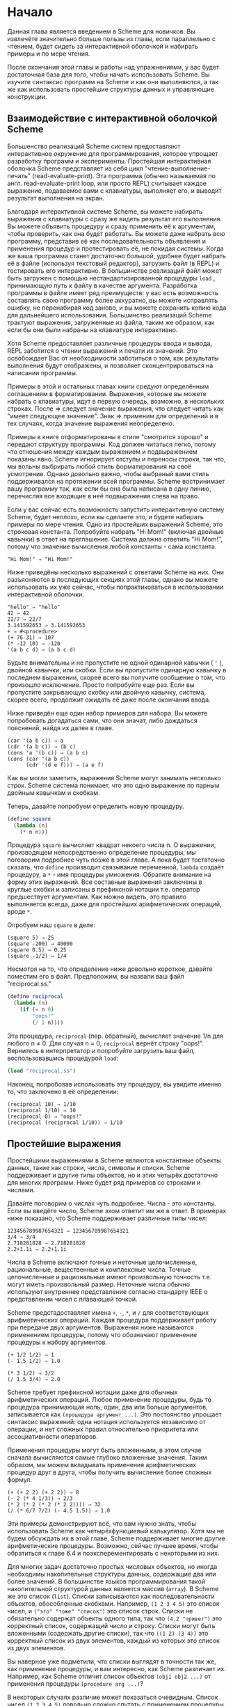 # -*- fill-column: 120; -*-

* Начало

  Данная глава является введением в Scheme для новичков. Вы извлечёте значительно больше пользы из главы, если
  параллельно с чтением, будет сидеть за интерактивной оболочкой и набирать примеры и по мере чтения.

  После окончания этой главы и работы над упражнениями, у вас будет достаточная база для того, чтобы начать использовать
  Scheme. Вы изучите синтаксис программ на Scheme и как они выполняются, а так же как использовать простейшие структуры
  данных и управляющие конструкции.

** Взаимодействие с интерактивной оболочкой Scheme

   Большенство реализаций Scheme систем предоставляют интерактивное окружение для программирования, которое упрощает
   разработку программ и эксперименты. Простейшая интерактивная оболочка Scheme представляет из себя цикл
   "чтение-выполнение-печать" (read-evaluate-print). Эта программа (обычно называемая по англ. read-evaluate-print loop,
   или просто REPL) считывает каждое выражение, подаваемое вами с клавиатуры, выполняет его, и выводит результат
   выполнения на экран.

   Благодаря интерактивной системе Scheme, вы можете набирать выражения с клавиатуры с сразу же видеть результат его
   выполнения. Вы можете объявить процедуру и сразу применить её к аргументам, чтобы проверить, как она будет
   работать. Вы можете даже набрать всю программу, представив её как последовательность объявления и применения процедур
   и протестировать её, не покидая системы. Когда же ваша программа станет достаточно большой, удобнее будет набрать её
   в файле (используя текстовый редактор), загрузить файл (в REPL) и тестировать его интерактивно. В большинстве
   реализаций файл может быть загружен с помощью нестандартизированной процедуры ~load~ , принимающую путь к файлу в
   качестве аргумента. Разработка программы в файле имеет ряд преимуществ: у вас есть возможность составлять свою
   программу более аккуратно, вы можете исправлять ошибку, не перенабирая код заново, и вы можете сохранить копию кода
   для дальнейшего использования. Большинство реализаций Scheme трактуют выражения, загруженные из файла, таким же
   образом, как если бы они были набраны на клавиатуре интерактивно.

   Хотя Scheme предоставляет различные процедуры ввода и вывода, REPL заботится о чтении выражений и печати их
   значений. Это освобождает Вас от необходимости заботиться о том, как результаты выполнения будут отображены, и
   позволяет сконцентрироваться на написании программы.

   Примеры в этой и остальных главах книги средуют определённым соглашениям в форматировании. Выражения, которые вы
   можете набрать с клавиатуры, идут в первую очередь, возможно, в нескольких строках. После ⇒ следует значение
   выражения, что следует читать как "имеет следующее значение". Знак ⇒ применим для определений и в тех случаях, когда
   значение выражения неопределено.

   Примеры в книге отформатированы в стиле "смотрится хорошо" и передают структуру программы. Код должен читаться легко,
   потому что отношения между каждым выражением и подвыражением показаны явно. Scheme игнорирует отступы и переносы
   строки, так что, мы вольны выбрирать любой стиль форматирования на своё усмотрение. Однако довольно важно, чтобы
   выбраный вами стиль поддерживался на протяжении всей программы. Scheme востринимает вашу программу так, как если бы
   она была написана в одну линию, перечисляя все входящие в неё подвыражения слева на право.

   Если у вас сейчас есть возможность запустить интерактивную систему Scheme, будет неплохо, если вы сделаете это, и
   будете набирать примеры по мере чтения. Одно из простейших выражений Scheme, это строковая константа. Попробуйте
   набрать "Hi Mom!" (включая двойные кавычки) в ответ на преглашение. Система должна ответить "Hi Mom!", потому что
   значение вычисления любой константы - сама константа.

#+BEGIN_EXAMPLE
   "Hi Mom!" ⇒ "Hi Mom!"
#+END_EXAMPLE

   Ниже приведёны несколько выражений с ответами Scheme на них. Они разъясняются в последующих секциях этой главы,
   однако вы можете использовать их уже сейчас, чтобы попрактиковаться в использовании интерактивной оболочки.

#+BEGIN_EXAMPLE
   "hello" ⇒ "hello"
   42 ⇒ 42
   22/7 ⇒ 22/7
   3.141592653 ⇒ 3.141592653
   + ⇒ #<procedure>
   (+ 76 31) ⇒ 107
   (* -12 10) ⇒ -120
   '(a b c d) ⇒ (a b c d)
#+END_EXAMPLE

   Будьте внимательны и не пропустите не одной одинарной кавычки ( ~'~ ), двойной кавычки, или скобки. Если вы пропустите
   одинарную кавычку в последнем выражении, скорее всего вы получите сообщение о том, что произошло исключение. Просто
   попробуйте еще раз. Если вы пропустите закрывающую скобку или двойную кавычку, система, скорее всего, продолжит
   ожидать её даже после окончания ввода.

   Ниже приведён еще один набор примеров для набора. Вы можете попробовать догадаться сами, что они значат, либо
   дождаться пояснений, найдя их далее в главе.

#+BEGIN_EXAMPLE
   (car '(a b c)) ⇒ a
   (cdr '(a b c)) ⇒ (b c)
   (cons 'a '(b c)) ⇒ (a b c)
   (cons (car '(a b c))
         (cdr '(d e f))) ⇒ (a e f)
#+END_EXAMPLE

   Как вы могли заметить, выражения Scheme могут занимать несколько строк. Scheme система понимает, что это одно
   выражение по парным двойным кавычкам и скобкам.

   Теперь, давайте попробуем определить новую процедуру.

#+begin_src scheme
   (define square
     (lambda (n)
       (* n n)))
#+end_src

   Процедура ~square~ вычисляет квадрат некоего числа n. О выражении, производящем непосредственно определение
   процедуры, мы поговорим подробнее чуть позже в этой главе. А пока будет тостаточно сказать, что ~define~ производит
   связывание переменной, ~lambda~ создаёт процедуру, а ~*~ - имя процедуры умножения. Обратите внимание на форму этих
   выражений. Все составные выражения заключены в круглые скобки и записаны в префиксной нотации т.е. оператор
   предшествует аргументам. Как можно видеть, это правило выполняется всегда, даже для простейших арифметических
   операций, вроде ~*~.

   Опробуем наш ~square~ в деле:

#+BEGIN_EXAMPLE
   (square 5) ⇒ 25
   (square -200) ⇒ 40000
   (square 0.5) ⇒ 0.25
   (square -1/2) ⇒ 1/4
#+END_EXAMPLE

   Несмотря на то, что определение ниже довольно короткое, давайте поместим его в файл. Предположим, вы назвали ваш файл
   "reciprocal.ss."

#+begin_src scheme
   (define reciprocal
     (lambda (n)
       (if (= n 0)
           "oops!"
           (/ 1 n))))
#+end_src

   Эта процедура, ~reciprocal~ (пер. обратный), вычисляет значение 1/n для любого n ≠ 0. Для случая n = 0, ~reciprocal~
   вернёт строку "oops!". Вернитесь в интерпретатор и попробуйте загрузить ваш файл, воспользовавшись процедурой ~load~:

#+begin_src scheme
   (load "reciprocal.ss")
#+end_src

   Наконец, попробовав использовать эту процедуру, вы увидите именно то, что заключено в её определении:

#+BEGIN_EXAMPLE
   (reciprocal 10) ⇒ 1/10
   (reciprocal 1/10) ⇒ 10
   (reciprocal 0) ⇒ "oops!"
   (reciprocal (reciprocal 1/10)) ⇒ 1/10
#+END_EXAMPLE

** Простейшие выражения

   Простейшими выражениями в Scheme являются константные объекты данных, такие как строки, числа, символы и
   списки. Scheme поддерживает и другие типы объектов, но и этих четырёх достаточно для многих программ. Ниже будет ряд
   примеров со строками и числами.

   Давайте поговорим о числах чуть подробнее. Числа - это константы. Если вы введёте число, Scheme эхом ответит им же в
   ответ. В примерах ниже показано, что Scheme поддерживает различные типы чисел:

#+BEGIN_EXAMPLE
   123456789987654321 ⇒ 123456789987654321
   3/4 ⇒ 3/4
   2.718281828 ⇒ 2.718281828
   2.2+1.1i ⇒ 2.2+1.1i
#+END_EXAMPLE

   Числа в Scheme включают точные и неточные целочисленные, рациональные, вещественные и комплексные числа. Точные
   целочисленные и рациональные имеют произвольную точность т.е. могут иметь произвольный размер. Неточные числа обычно
   используют внутреннее представление согласно стандарту IEEE о представлении чисел с плавающей точкой.

   Scheme предстадоставляет имена ~+~, ~-~, ~*~, и ~/~ для соответствующих арифметических операций. Каждая процедура
   поддерживает работу при передаче двух аргументов. Выражения ниже называются применением процедуры, потому что
   обозначают применение процедуры к набору аргументов.

#+BEGIN_EXAMPLE
   (+ 1/2 1/2) ⇒ 1
   (- 1.5 1/2) ⇒ 1.0

   (* 3 1/2) ⇒ 3/2
   (/ 1.5 3/4) ⇒ 2.0
#+END_EXAMPLE

   Scheme требует префиксной нотации даже для обычных арифметических операций. Любое применение процедуры, будь то
   процедура принимающая ноль, один, два или больше аргументов, записывается как ~(процедура аргумент ...)~. Это
   постоянство упрощает синтаксис выражений: одна нотация используется независимо от операции, и нет сложных правил
   относительно приоритета или ассоциативности операторов.

   Применения процедуры могут быть вложенными, в этом случае сначала вычисляются самые глубоко вложенные значения. Таким
   образом, мы можем вкладывать применения арифметических процедур друг в друга, чтобы получить вычисление более сложных
   формул.

#+BEGIN_EXAMPLE
   (+ (+ 2 2) (+ 2 2)) ⇒ 8
   (- 2 (* 4 1/3)) ⇒ 2/3
   (* 2 (* 2 (* 2 (* 2 2)))) ⇒ 32
   (/ (* 6/7 7/2) (- 4.5 1.5)) ⇒ 1.0
#+END_EXAMPLE

   Эти примеры демонстрируют всё, что вам нужно знать, чтобы использовать Scheme как четырёхфункциевый калькулятор. Хотя
   мы не будем обсуждать их в этой главе, Scheme поддерживает многие другие арифметические процедуры. Возможно, сейчас
   лучшее время, чтобы обратиться к главе 6.4 и поэксперементировать с некоторыми из них.

   Для многих задач достаточно простых числовых объектов, но иногда необходимы накопительные структуры данных,
   содержащие два или более значений. В большинстве языков программирования такой накопительной структурой данных
   является массив (~array~). В Scheme же это список (~list~). Списки записываются как последовательности объектов,
   обособленные скобками. Например, ~(1 2 3 4 5)~ это список чисел, и ~("это" "тоже" "список")~ это список строк. Списки
   не обязательно содержат объекты одного типа, так что ~(4.2 "привет")~ это корректный список, содержащий число и
   строку. Списки могут быть вложенными (содержать другие списки), так что ~((1 2) (3 4))~ это корректный список из двух
   элементов, каждый из которых это список из двух элементов.

   Вы наверное уже подметили, что списки выглядят в точности так же, как применение процедуры, и вам интересно, как
   Scheme различает их. Например, как Scheme отличит список объектов ~(obj1 obj2 ...)~ от применения процедуры
   ~(procedure arg ...)~?

   В некоторых случаях различие может показаться очевидным. Список чисел ~(1 2 3 4 5)~ довольно сложно спутать с
   применением процедуры, потому что 1 это число, а не процедура. Итак, ответ на этот вопрос мог бы быть таким, что
   Scheme смотрит на первый элемент списка и принимает решение, процедура это или нет. Такой ответ не совсем корректен,
   потому что мы можем захотеть интерпретировать корректную запись применения процедуры, такую как ~(+ 3 4), как
   список. На самом деле ответ таков, что вы сами должны сказать Scheme явно, что интерпретировать как список, а что как
   применение процедуры. Это делается с помощью ~quote~ (пер. цитата, кавычка).

#+BEGIN_EXAMPLE
   (quote (1 2 3 4 5)) ⇒ (1 2 3 4 5)
   (quote ("да" "это" "всё" "ещё" "список")) ⇒ ("да" "это" "всё" "ещё" "список")
   (quote (+ 3 4)) ⇒ (+ 3 4)
#+END_EXAMPLE

   С помощью ~quote~ мы явно даём указание интерпретировать список как данные. Попробуйте ввести выражение выше без
   ~quote~, скорее всего вы получите сообщение об исключении для первых друх выражений и результат выполнения для
   третьего.

   Поскольку использование ~quote~ крайне востребовано в Scheme коде, для него было введено специальное сокращённое
   обозначение в виде одинарной цитирующей кавычки (~`~), предшествующей выражению, которая является просто
   аббривеатурой для ~quote~.

#+BEGIN_EXAMPLE
   '(1 2 3 4) ⇒ (1 2 3 4)
   '((1 2) (3 4)) ⇒ ((1 2) (3 4))
   '(/ (* 2 -1) 3) ⇒ (/ (* 2 -1) 3)
#+END_EXAMPLE

   Обе эти формы называются выражениями цитирования. Мы обычно будет говорить об объекте, что он цитируется, когда он
   будет заключён в выражение ~quote~.

   Выражение ~quote~ это не применение процедуры, поскольку он препятствует вычислению своего подвыражения. Это
   принципиально отличная синтаксическая форма. Scheme поддерживает и иные синтаксические формы, помимо применения
   процедур и цитирования выражений. Каждая синтаксическая форма вычисляется по-своему. К счастью, не так много
   принципиально различных синтаксических форм. Мы познакомимся с большинством из них далее в этой главе.

   Не все выражения цитаты содержат списки. Попробуйте выполнить следующее выражение /с/ и /без/ оператора ~quote~.

#+BEGIN_EXAMPLE
   (quote hello) ⇒ hello
#+END_EXAMPLE

   Символ ~hello~ должен быть цитирован, чтобы предостеречь Scheme от попыток интерпретировать ~hellp~ как
   переменную. Символы и переменные в Scheme имеют такое же значение, как символы и переменные в математических
   выражениях и уравнениях. Когда мы вычисляем математическое выражение ~1 - x~ для некоторого значения ~x~, мы думаем
   об ~x~ как о переменной. С другой стороны, когда мы работаем с алгебраическим уравнением ~x^2 -1 = (x - 1)(x + 1)~ мы
   думаем об ~x~ как о символе (мы вообще обо всём выражении размышляем в символьной форме). Так же как цитирование
   списка говорит Scheme интерпретировать параметризованную форму как список, а не как применение процедуры, цитирование
   идентификатора говорит Scheme интерпретировать идентификатор как сивол, а не как переменную. Хотя символы обычно
   используются для представления переменных в описании символьных уравнений или программ, символы могут также
   использоваться, например, как слова в описании предложений естественного языка.

   Вас наверное удивляет, почему применения процедур и переменные имеют такое же обозначение, как списки и
   символы. Одинаковое обозначение позволяет программам на Scheme иметь такой же вид, как и данным Scheme, что упрощает
   написание интерпретаторов, компиляторов, редакторов и других инструментов для работы с Scheme. Это продемонстрировано
   в главе 12.7, где представлен интерпретатор Scheme, написанный на самом Scheme. Многие люди считают, что это одна из
   самых значительных особенностей Scheme.

   Числа и строки также могут цитироваться:

#+BEGIN_EXAMPLE
   '2 ⇒ 2
   '2/3 ⇒ 2/3
   (quote "Hi Mom!") ⇒ "Hi Mom!"
#+END_EXAMPLE

   Числа и строки интерпретируются как константы в любом случае, так что цитировать их не обязательно.

   Теперь давайте обсудим некоторые процедуры Scheme для работы со списками. Рассмотри две базовые процедуры получения
   значения из списка: ~car~ и ~cdr~ (произносится 'кудр'). ~car~ возвращает первый элемент из списка, ~cdr~ возвращает
   оставшуюся часть, хвост списка. Имена ~car~ и ~cdr~ произошли от операций, поддерживаемых первым компьютером,
   на котором впервые был реализован Lisp, IBM 704. Обе эти операции принимают не пустой список в качестве аргумента:

#+BEGIN_EXAMPLE
   (car '(a b c)) ⇒ a
   (cdr '(a b c)) ⇒ (b c)
   (cdr '(a)) ⇒ ()

   (car (cdr '(a b c))) ⇒ b
   (cdr (cdr '(a b c))) ⇒ (c)

   (car '((a b) (c d))) ⇒ (a b)
   (cdr '((a b) (c d))) ⇒ ((c d))
#+END_EXAMPLE

   Первый элемент списка, часто называют /car/ или /головой/ списка, остальную часть списка часто называют /cdr/ или
   /хвостом/. ~cdr~ от списка с одним элементом это ~()~, пустой список.

   Процедура ~cons~ создаёт список. Она принимает два аргумента. Второй элемент, обычно, это список, в этом случае
   ~cons~ вернёт список.

#+BEGIN_EXAMPLE
   (cons 'a '()) ⇒ (a)
   (cons 'a '(b c)) ⇒ (a b c)
   (cons 'a (cons 'b (cons 'c '()))) ⇒ (a b c)
   (cons '(a b) '(c d)) ⇒ ((a b) c d)

   (car (cons 'a '(b c))) ⇒ a
   (cdr (cons 'a '(b c))) ⇒ (b c)
   (cons (car '(a b c))
         (cdr '(d e f))) ⇒ (a e f)
   (cons (car '(a b c))
         (cdr '(a b c))) ⇒ (a b c)
#+END_EXAMPLE

   "car" и "cdr" обычно употребляются в качестве существительных, "cons" в качестве глагола. Создание нового списка
   путём добавления элемента в начало списка называется /consing/.

   Обратите внимание на слово "обычно" в описании второго аргумента ~cons~. Процедура ~cons~, на самом деле, создаёт
   пары и вовсе не обязательно, чтобы /cdr/ пары был списком. Список - это последовательность пар. /cdr/ каждой пары это
   следующая пара в последовательности.

# +ATTR_ORG: :width 300
[[./images/1.gif]]

   /cdr/ последней пары в /правильном/ списке это пустой список. В противном случае, последовательность пар формирует
   /неправильный/ список. Если говорить более формально, то пустой список - это /правильный/ список, а так же
   /правильным/ становится любой список, /cdr/ которого /правильный/ список.

   Неправильный список печатается в точечно-парной нотации, с периодом или точкой, предшествующей последнему элементу
   списка.

#+BEGIN_EXAMPLE
   (cons 'a 'b) ⇒ (a . b)
   (cdr '(a . b)) ⇒ b
   (cons 'a '(b . c)) ⇒ (a b . c)
#+END_EXAMPLE

   Из за этих соглашений о печати, пары, чей /cdr/ не является списком, часто называют /точечными парами/. Так же пары,
   чей /cdr/ является списком так же могут быть записаны в точечно-парной нотации, однако функции печати всегда выводят
   /правильные/ списки без точек.

#+BEGIN_EXAMPLE
   '(a . (b . (c . ()))) ⇒ (a b c)
#+END_EXAMPLE

   Процедура ~list~ похожа на ~cons~, с той разницей, что она принимает произвольное количество аргументов и всегда
   строит /правильные/ списки.

#+BEGIN_EXAMPLE
   (list 'a 'b 'c) ⇒ (a b c)
   (list 'a) ⇒ (a)
   (list) ⇒ ()
#+END_EXAMPLE

   Глава 6.3 содержит больше информации о списках и процедурах Scheme для работы с ними. Возможно, сейчас самое время,
   чтобы перейти к этой главе и получше разобраться со списками и представленными там процедурами.

   Упражнения

   1. Запишите следующие арифметические выражения в виде выражений Scheme и вычислите их:
      1. ~1.2 × (2 - 1/3) + -8.7~
      2. ~(2/3 + 4/9) ÷ (5/11 - 4/3)~
      3. ~1 + 1 ÷ (2 + 1 ÷ (1 + 1/2))~
      4. ~1 × -2 × 3 × -4 × 5 × -6 × 7~
   2. Поэксперементируйте с процедурами ~+~, ~-~, ~*~, и ~/~ чтобы разобраться с правилами Scheme для типа значения,
      возвращаемого каждой из процедур, когда она принимает на вход аргументы различных типов.
   3. Определите, во что вычислятся следующие выражения. Используйте интерактивную систему Scheme, чтобы проверить свои
      ответы:
      1. ~(cons 'car 'cdr)~
      2. ~(list 'this '(is silly))~
      3. ~(cons 'is '(this silly?))~
      4. ~(quote (+ 2 3))~
      5. ~(cons '+ '(2 3))~
      6. ~(car '(+ 2 3))~
      7. ~(cdr '(+ 2 3))~
      8. ~cons~
      9. ~(quote cons)~
      10. ~(quote (quote cons))~
      11. ~(car (quote (quote cons)))~
      12. ~(+ 2 3)~
      13. ~(+ '2 '3)~
      14. ~(+ (car '(2 3)) (car (cdr '(2 3))))~
      15. ~((car (list + - * /)) 2 3)~
   4. ~(car (car '((a b) (c d))))~ возвращает ~a~. Определите необходимую комбинацию из ~car~ и ~cdr~, применение
      которой к ~((a b) (c d))~ вернёт ~b~, ~c~, ~d~.
   5. Напишите выражение Scheme, которое бы вычислялось в список следующей структуры:
      #+ATTR_ORG: :width 300
      [[./images/2.gif]]
   6. Нарисуйте, как будет выглядить список, возвращённый следующим выражением:
      ~(cons 1 (cons '(2 . ((3) . ())) (cons '(()) (cons 4 5))))~
   7. Поведение выражения ~(car (car (car '((a b) (c d)))))~ неопределено, потому что  ~(car '((a b) (c d)))~ это  ~(a
      b)~, ~(car '(a b))~ это ~a~, а ~(car 'a)~ неопределно. Определите все корректные комбинации ~car~ и ~cdr~ для
      выражения ~((a b) (c d))~.
   8. Попробуйте объяснить, как вычисляются выражения Scheme. Последний пример из упражнения 2.2.3 укладывается в ваше
      объяснение?

** Выполнение Scheme выражений
** Variables and Let Expressions
** Lambda Expressions
** Top-Level Definitions
** Conditional Expressions
** Simple Recursion
** Assignment



#+BEGIN_EXAMPLE

#+END_EXAMPLE
